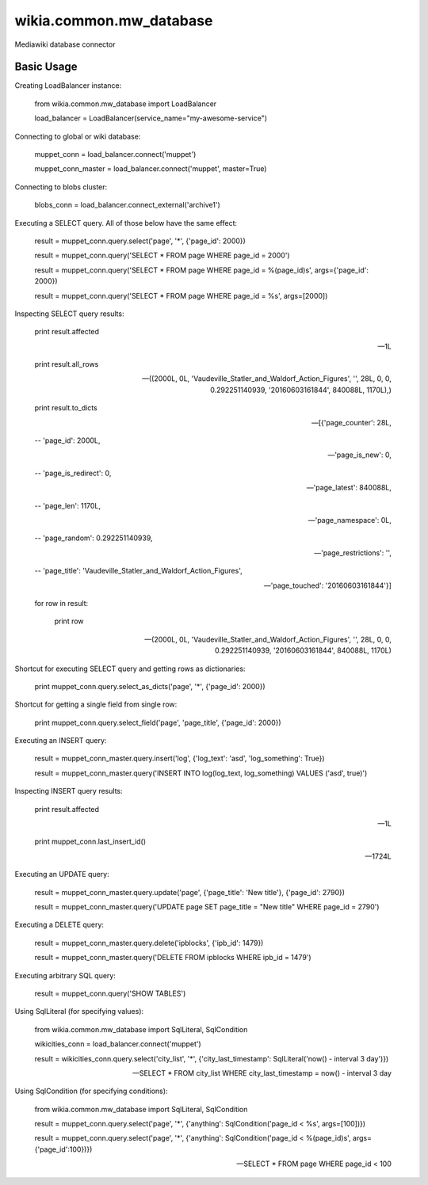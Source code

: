 wikia.common.mw_database
========================

Mediawiki database connector

Basic Usage
-----------

Creating LoadBalancer instance:

    from wikia.common.mw_database import LoadBalancer

    load_balancer = LoadBalancer(service_name="my-awesome-service")

Connecting to global or wiki database:

    muppet_conn = load_balancer.connect('muppet')
    
    muppet_conn_master = load_balancer.connect('muppet', master=True)

Connecting to blobs cluster:

    blobs_conn = load_balancer.connect_external('archive1')

Executing a SELECT query. All of those below have the same effect:

    result = muppet_conn.query.select('page', '*', {'page_id': 2000})
    
    result = muppet_conn.query('SELECT * FROM page WHERE page_id = 2000')
    
    result = muppet_conn.query('SELECT * FROM page WHERE page_id = %(page_id)s', args={'page_id': 2000})
    
    result = muppet_conn.query('SELECT * FROM page WHERE page_id = %s', args=[2000])

Inspecting SELECT query results:

    print result.affected
    
    -- 1L
    
    print result.all_rows
    
    -- ((2000L, 0L, 'Vaudeville_Statler_and_Waldorf_Action_Figures', '', 28L, 0, 0, 0.292251140939, '20160603161844', 840088L, 1170L),)
    
    print result.to_dicts
    
    -- [{'page_counter': 28L,
    
    --   'page_id': 2000L,
    
    --   'page_is_new': 0,
    
    --   'page_is_redirect': 0,
    
    --   'page_latest': 840088L,
    
    --   'page_len': 1170L,
    
    --   'page_namespace': 0L,
    
    --   'page_random': 0.292251140939,
    
    --   'page_restrictions': '',
    
    --   'page_title': 'Vaudeville_Statler_and_Waldorf_Action_Figures',
    
    --   'page_touched': '20160603161844'}]

    for row in result:
    
        print row
    
    -- (2000L, 0L, 'Vaudeville_Statler_and_Waldorf_Action_Figures', '', 28L, 0, 0, 0.292251140939, '20160603161844', 840088L, 1170L)

Shortcut for executing SELECT query and getting rows as dictionaries:

    print muppet_conn.query.select_as_dicts('page', '*', {'page_id': 2000})

Shortcut for getting a single field from single row:

    print muppet_conn.query.select_field('page', 'page_title', {'page_id': 2000})

Executing an INSERT query:

    result = muppet_conn_master.query.insert('log', {'log_text': 'asd', 'log_something': True})
    
    result = muppet_conn_master.query('INSERT INTO log(log_text, log_something) VALUES ('asd', true)')

Inspecting INSERT query results:

    print result.affected
    
    -- 1L
    
    print muppet_conn.last_insert_id()
    
    -- 1724L

Executing an UPDATE query:

    result = muppet_conn_master.query.update('page', {'page_title': 'New title'}, {'page_id': 2790})
    
    result = muppet_conn_master.query('UPDATE page SET page_title = "New title" WHERE page_id = 2790')

Executing a DELETE query:

    result = muppet_conn_master.query.delete('ipblocks', {'ipb_id': 1479})
    
    result = muppet_conn_master.query('DELETE FROM ipblocks WHERE ipb_id = 1479')

Executing arbitrary SQL query:

    result = muppet_conn.query('SHOW TABLES')

Using SqlLiteral (for specifying values):

    from wikia.common.mw_database import SqlLiteral, SqlCondition

    wikicities_conn = load_balancer.connect('muppet')
    
    result = wikicities_conn.query.select('city_list', '*', {'city_last_timestamp': SqlLiteral('now() - interval 3 day')})
    
    -- SELECT * FROM city_list WHERE city_last_timestamp = now() - interval 3 day

Using SqlCondition (for specifying conditions):

    from wikia.common.mw_database import SqlLiteral, SqlCondition

    result = muppet_conn.query.select('page', '*', {'anything': SqlCondition('page_id < %s', args=[100])})
    
    result = muppet_conn.query.select('page', '*', {'anything': SqlCondition('page_id < %(page_id)s', args={'page_id':100})})
    
    -- SELECT * FROM page WHERE page_id < 100
